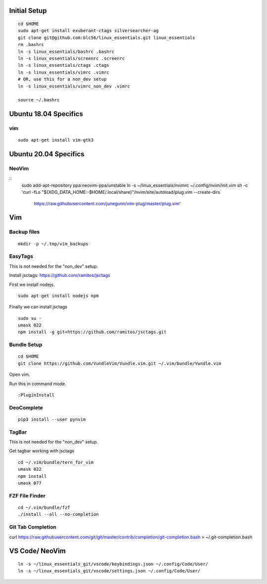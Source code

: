 Initial Setup
==============

::

 cd $HOME 
 sudo apt-get install exuberant-ctags silversearcher-ag
 git clone git@github.com:blc56/linux_essentials.git linux_essentials
 rm .bashrc
 ln -s linux_essentials/bashrc .bashrc
 ln -s linux_essentials/screenrc .screenrc
 ln -s linux_essentials/ctags .ctags
 ln -s linux_essentials/vimrc .vimrc
 # OR, use this for a non_dev setup
 ln -s linux_essentials/vimrc_non_dev .vimrc

 source ~/.bashrc

Ubuntu 18.04 Specifics
========================

vim 
------------------------

::

 sudo apt-get install vim-gtk3

Ubuntu 20.04 Specifics
========================

NeoVim
------

::
    sudo add-apt-repository ppa:neovim-ppa/unstable
    ln -s ~/linux_essentials/nvimrc ~/.config/nvim/init.vim
    sh -c 'curl -fLo "${XDG_DATA_HOME:-$HOME/.local/share}"/nvim/site/autoload/plug.vim --create-dirs \
           https://raw.githubusercontent.com/junegunn/vim-plug/master/plug.vim'

Vim 
====

Backup files
-------------

::

 mkdir -p ~/.tmp/vim_backups

EasyTags
---------

This is not needed for the "non_dev" setup.

Install jsctags: https://github.com/ramitos/jsctags

First we install nodejs.

::

 sudo apt-get install nodejs npm

Finally we can install jsctags

::

 sudo su -
 umask 022
 npm install -g git+https://github.com/ramitos/jsctags.git

Bundle Setup
-------------

::

 cd $HOME
 git clone https://github.com/VundleVim/Vundle.vim.git ~/.vim/bundle/Vundle.vim



Open vim. 

Run this in command mode.

::

 :PluginInstall

DeoComplete
-----------

::

 pip3 install --user pynvim


TagBar
------

This is not needed for the "non_dev" setup.

Get tagbar working with jsctags

::

 cd ~/.vim/bundle/tern_for_vim
 umask 022
 npm install
 umask 077


FZF File Finder
---------------

::

 cd ~/.vim/bundle/fzf
 ./install --all --no-completion

Git Tab Completion
------------------
curl https://raw.githubusercontent.com/git/git/master/contrib/completion/git-completion.bash > ~/.git-completion.bash

VS Code/ NeoVim
===============

::

    ln -s ~/linux_essentials_git/vscode/keybindings.json ~/.config/Code/User/
    ln -s ~/linux_essentials_git/vscode/settings.json ~/.config/Code/User/

